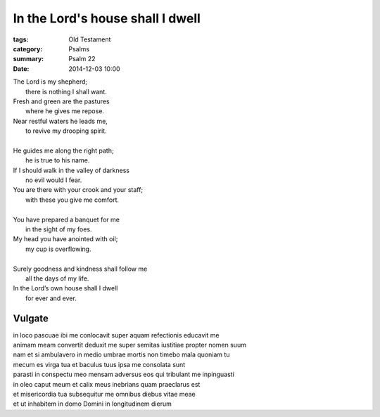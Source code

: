 
In the Lord's house shall I dwell
=====================================

:tags: Old Testament
:category: Psalms
:summary: Psalm 22
:date: 2014-12-03 10:00

..

| The Lord is my shepherd;
|     there is nothing I shall want.
| Fresh and green are the pastures
|     where he gives me repose.
| Near restful waters he leads me,
|     to revive my drooping spirit.
|
| He guides me along the right path;
|     he is true to his name.
| If I should walk in the valley of darkness
|     no evil would I fear.
| You are there with your crook and your staff;
|     with these you give me comfort.
|
| You have prepared a banquet for me
|     in the sight of my foes.
| My head you have anointed with oil;
|     my cup is overflowing.
|
| Surely goodness and kindness shall follow me
|     all the days of my life.
| In the Lord’s own house shall I dwell
|     for ever and ever.


Vulgate
-------

| in loco pascuae ibi me conlocavit super aquam refectionis educavit me
| animam meam convertit deduxit me super semitas iustitiae propter nomen suum
| nam et si ambulavero in medio umbrae mortis non timebo mala quoniam tu
| mecum es virga tua et baculus tuus ipsa me consolata sunt
| parasti in conspectu meo mensam adversus eos qui tribulant me inpinguasti
| in oleo caput meum et calix meus inebrians quam praeclarus est
| et misericordia tua subsequitur me omnibus diebus vitae meae
| et ut inhabitem in domo Domini in longitudinem dierum

